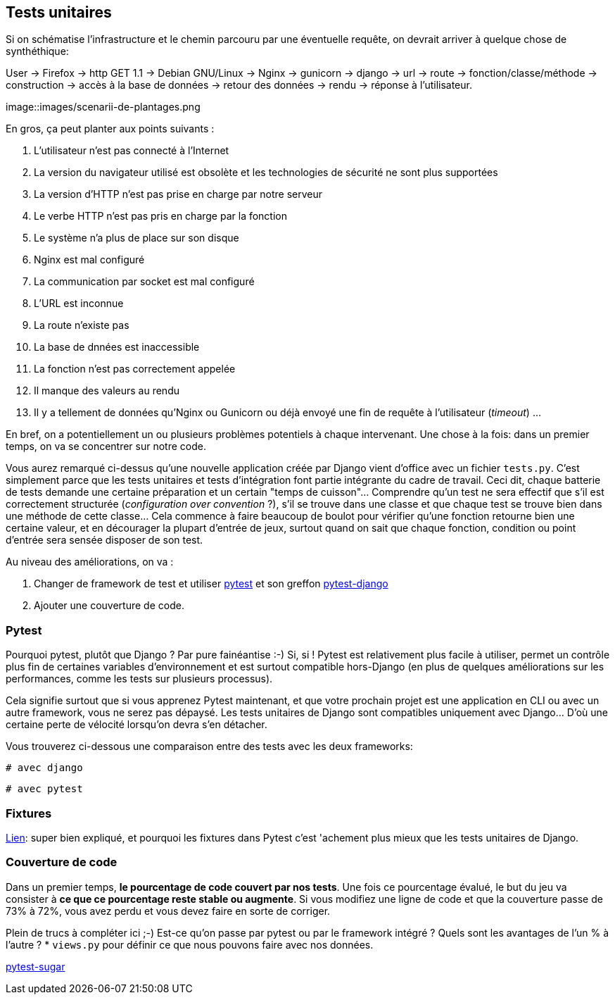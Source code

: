 == Tests unitaires

Si on schématise l'infrastructure et le chemin parcouru par une éventuelle requête, on devrait arriver à quelque chose de synthéthique:

User -> Firefox -> http GET 1.1 -> Debian GNU/Linux -> Nginx -> gunicorn -> django -> url -> route -> fonction/classe/méthode -> construction -> accès à la base de données -> retour des données -> rendu -> réponse à l'utilisateur. 

image::images/scenarii-de-plantages.png

En gros, ça peut planter aux points suivants :

. L'utilisateur n'est pas connecté à l'Internet
. La version du navigateur utilisé est obsolète et les technologies de sécurité ne sont plus supportées
. La version d'HTTP n'est pas prise en charge par notre serveur
. Le verbe HTTP n'est pas pris en charge par la fonction
. Le système n'a plus de place sur son disque
. Nginx est mal configuré
. La communication par socket est mal configuré
. L'URL est inconnue
. La route n'existe pas
. La base de dnnées est inaccessible
. La fonction n'est pas correctement appelée
. Il manque des valeurs au rendu
. Il y a tellement de données qu'Nginx ou Gunicorn ou déjà envoyé une fin de requête à l'utilisateur (_timeout_)
...

En bref, on a potentiellement un ou plusieurs problèmes potentiels à chaque intervenant. Une chose à la fois: dans un premier temps, on va se concentrer sur notre code. 

Vous aurez remarqué ci-dessus qu'une nouvelle application créée par Django vient d'office avec un fichier `tests.py`. C'est simplement parce que les tests unitaires et tests d'intégration font partie intégrante du cadre de travail. Ceci dit, chaque batterie de tests demande une certaine préparation et un certain "temps de cuisson"... Comprendre qu'un test ne sera effectif que s'il est correctement structurée (_configuration over convention_ ?), s'il se trouve dans une classe et que chaque test se trouve bien dans une méthode de cette classe... Cela commence à faire beaucoup de boulot pour vérifier qu'une fonction retourne bien une certaine valeur, et en décourager la plupart d'entrée de jeux, surtout quand on sait que chaque fonction, condition ou point d'entrée sera sensée disposer de son test.

Au niveau des améliorations, on va :

. Changer de framework de test et utiliser https://docs.pytest.org/en/latest/[pytest] et son greffon https://pytest-django.readthedocs.io/en/latest/[pytest-django]
. Ajouter une couverture de code.

=== Pytest

Pourquoi pytest, plutôt que Django ? Par pure fainéantise :-) Si, si ! Pytest est relativement plus facile à utiliser, permet un contrôle plus fin de certaines variables d'environnement et est surtout compatible hors-Django (en plus de quelques améliorations sur les performances, comme les tests sur plusieurs processus).

Cela signifie surtout que si vous apprenez Pytest maintenant, et que votre prochain projet est une application en CLI ou avec un autre framework, vous ne serez pas dépaysé. Les tests unitaires de Django sont compatibles uniquement avec Django... D'où une certaine perte de vélocité lorsqu'on devra s'en détacher.

Vous trouverez ci-dessous une comparaison entre des tests avec les deux frameworks:

[source,python]
----
# avec django 

----

[source,python]
----
# avec pytest

----


=== Fixtures

https://realpython.com/django-pytest-fixtures/[Lien]: super bien expliqué, et pourquoi les fixtures dans Pytest c'est 'achement plus mieux que les tests unitaires de Django.

=== Couverture de code

Dans un premier temps, *le pourcentage de code couvert par nos tests*. Une fois ce pourcentage évalué, le but du jeu va consister à *ce que ce pourcentage reste stable ou augmente*. Si vous modifiez une ligne de code et que la couverture passe de 73% à 72%, vous avez perdu et vous devez faire en sorte de corriger. 

Plein de trucs à compléter ici ;-) Est-ce qu'on passe par pytest ou par le framework intégré ? Quels sont les avantages de l'un % à l'autre ?
 * `views.py` pour définir ce que nous pouvons faire avec nos données.




https://pivotfinland.com/pytest-sugar/[pytest-sugar] 

